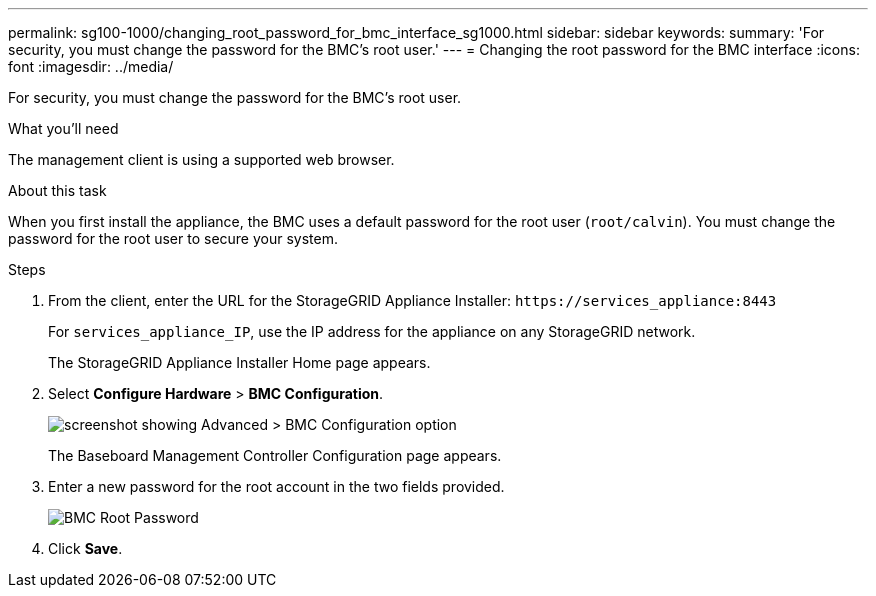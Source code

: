 ---
permalink: sg100-1000/changing_root_password_for_bmc_interface_sg1000.html
sidebar: sidebar
keywords: 
summary: 'For security, you must change the password for the BMC’s root user.'
---
= Changing the root password for the BMC interface
:icons: font
:imagesdir: ../media/

[.lead]
For security, you must change the password for the BMC's root user.

.What you'll need

The management client is using a supported web browser.

.About this task

When you first install the appliance, the BMC uses a default password for the root user (`root/calvin`). You must change the password for the root user to secure your system.

.Steps

. From the client, enter the URL for the StorageGRID Appliance Installer: `+https://services_appliance:8443+`
+
For `services_appliance_IP`, use the IP address for the appliance on any StorageGRID network.
+
The StorageGRID Appliance Installer Home page appears.

. Select *Configure Hardware* > *BMC Configuration*.
+
image::../media/bmc_configuration_page.gif[screenshot showing Advanced > BMC Configuration option]
+
The Baseboard Management Controller Configuration page appears.

. Enter a new password for the root account in the two fields provided.
+
image::../media/bmc_root_password.gif[BMC Root Password]

. Click *Save*.
